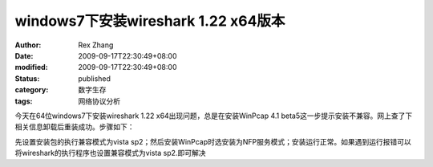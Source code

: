 
windows7下安装wireshark 1.22 x64版本
##############################################################


:author: Rex Zhang
:date: 2009-09-17T22:30:49+08:00
:modified: 2009-09-17T22:30:49+08:00
:status: published
:category: 数字生存
:tags: 网络协议分析


今天在64位windows7下安装wireshark 1.22 x64出现问题，总是在安装WinPcap 4.1 beta5这一步提示安装不兼容。网上查了下相关信息卸载后重装成功。步骤如下：

先设置安装包的执行兼容模式为vista sp2；然后安装WinPcap时选安装为NFP服务模式；安装运行正常。如果遇到运行报错可以将wireshark的执行程序也设置兼容模式为vista sp2.即可解决
